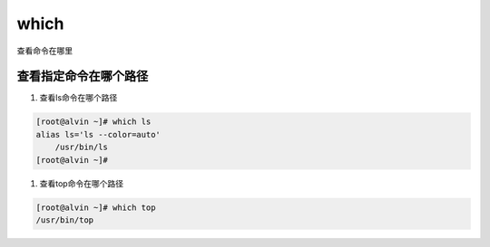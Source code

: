which
######

查看命令在哪里

查看指定命令在哪个路径
========================

#. 查看ls命令在哪个路径

.. code-block:: bash

    [root@alvin ~]# which ls
    alias ls='ls --color=auto'
        /usr/bin/ls
    [root@alvin ~]#

#. 查看top命令在哪个路径

.. code-block:: bash

    [root@alvin ~]# which top
    /usr/bin/top
